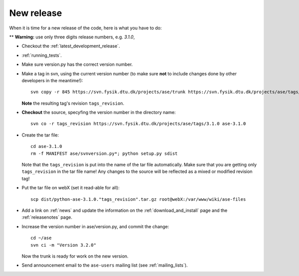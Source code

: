 .. _newrelease:

===========
New release
===========

When it is time for a new release of the code, here is what you have to do:

** **Warning:** use only three digits release numbers, e.g. *3.1.0*,

* Checkout the :ref:`latest_development_release`.

* :ref:`running_tests`.

* Make sure version.py has the correct version number.

* Make a tag in svn, using the current version number
  (to make sure **not** to include changes done by other developers
  in the meantime!)::

    svn copy -r 845 https://svn.fysik.dtu.dk/projects/ase/trunk https://svn.fysik.dtu.dk/projects/ase/tags/3.1.0 -m "Version 3.1.0"

  **Note** the resulting tag's revision ``tags_revision``.

* **Checkout** the source, specyfing the version number in the directory name::

   svn co -r tags_revision https://svn.fysik.dtu.dk/projects/ase/tags/3.1.0 ase-3.1.0

* Create the tar file::

   cd ase-3.1.0
   rm -f MANIFEST ase/svnversion.py*; python setup.py sdist

  Note that the ``tags_revision`` is put into the name of the
  tar file automatically. Make sure that you are getting only
  ``tags_revision`` in the tar file name! Any changes to the source
  will be reflected as a mixed or modified revision tag!

* Put the tar file on webX (set it read-able for all)::

   scp dist/python-ase-3.1.0."tags_revision".tar.gz root@webX:/var/www/wiki/ase-files

* Add a link on :ref:`news` and update the information
  on the :ref:`download_and_install` page and the :ref:`releasenotes` page.

* Increase the version number in ase/version.py, and commit the change::

    cd ~/ase
    svn ci -m "Version 3.2.0"

  Now the trunk is ready for work on the new version.

* Send announcement email to the ``ase-users`` mailing list (see :ref:`mailing_lists`).
